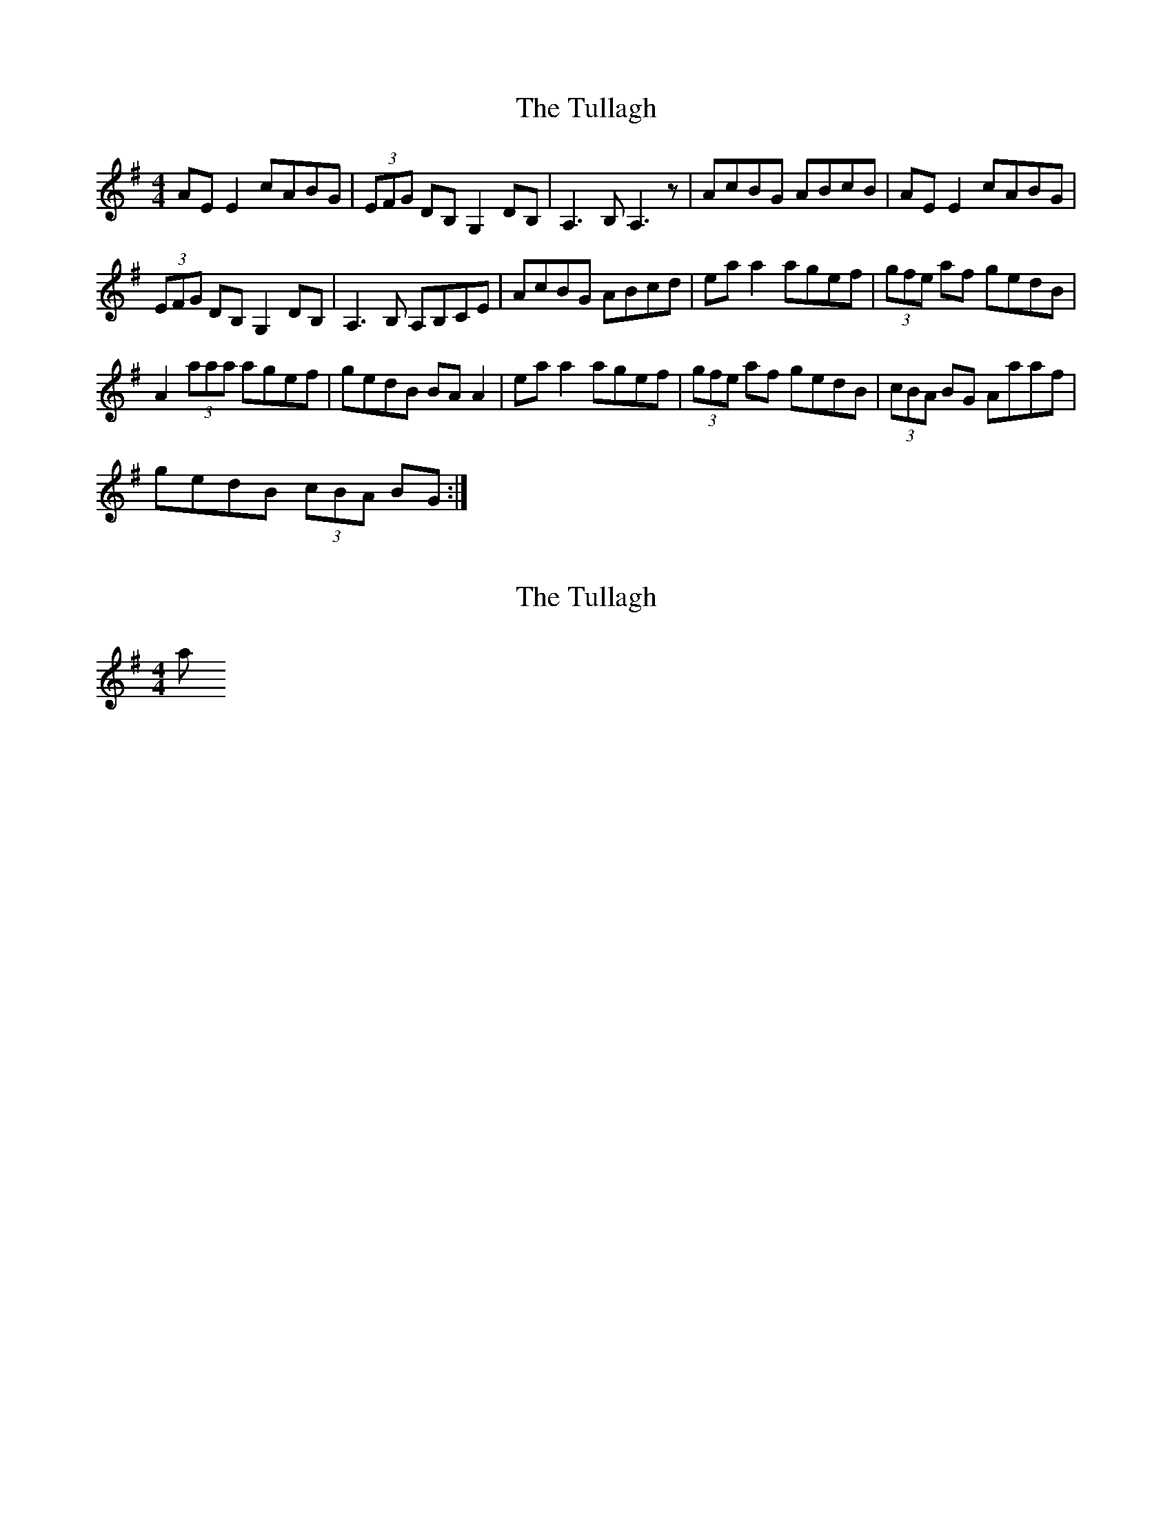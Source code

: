 X: 1
T: Tullagh, The
Z: O'Bryan
S: https://thesession.org/tunes/14198#setting25820
R: reel
M: 4/4
L: 1/8
K: Ador
AE E2 cABG | (3EFG DB, G,2 DB, | A,3 B, A,3 z | AcBG ABcB | AE E2 cABG |
(3EFG DB, G,2 DB, | A,3B, A,B,CE | AcBG ABcd | ea a2 agef | (3gfe af gedB |
A2 (3aaa agef | gedB BA A2 | ea a2 agef | (3gfe af gedB | (3cBA BG Aaaf |
gedB (3cBA BG :|
X: 2
T: Tullagh, The
Z: Earl Adams
S: https://thesession.org/tunes/14198#setting25830
R: reel
M: 4/4
L: 1/8
K: Gmaj
a
